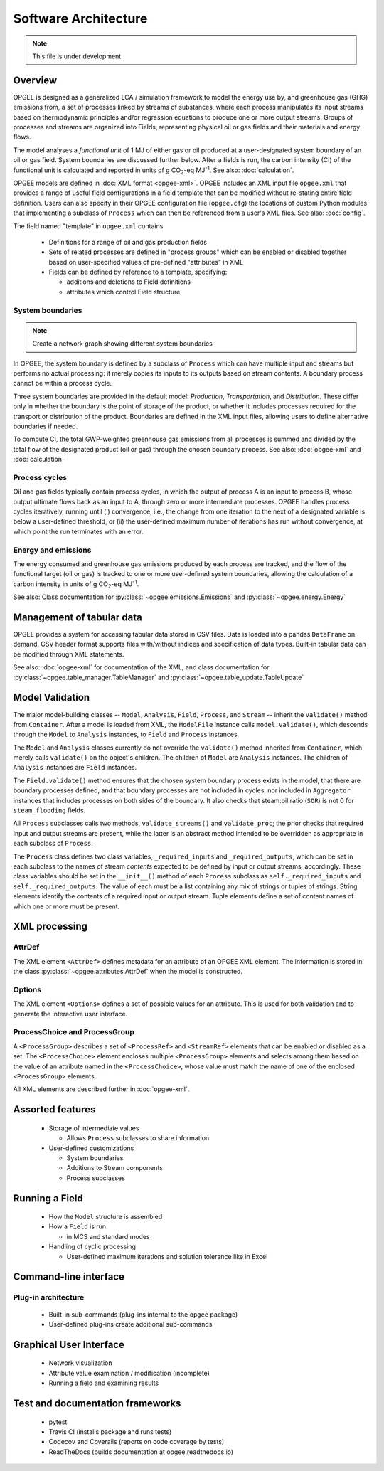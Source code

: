Software Architecture
========================

.. note:: This file is under development.

Overview
----------

.. The following text appears in tutorial_1 as well. Probably better placed here.

OPGEE is designed as a generalized LCA / simulation framework to model the energy use by, and greenhouse
gas (GHG) emissions from, a set of processes linked by streams of substances, where each process
manipulates its input streams based on thermodynamic principles and/or regression
equations to produce one or more output streams. Groups of processes and streams are organized into
Fields, representing physical oil or gas fields and their materials and energy flows.

The model analyses a `functional unit` of 1 MJ of either gas or oil produced at a user-designated system
boundary of an oil or gas field. System boundaries are discussed further below. After a fields is run,
the carbon intensity (CI) of the functional unit is calculated and reported in units of
g CO\ :sub:`2`-eq MJ\ :sup:`-1`. See also: :doc:`calculation`.

OPGEE models are defined in :doc:`XML format <opgee-xml>`. OPGEE includes an XML input
file ``opgee.xml`` that provides a range of useful field configurations in a field template that
can be modified without re-stating entire field definition. Users can also specify in their
OPGEE configuration file (``opgee.cfg``) the locations of custom Python modules that implementing
a subclass of ``Process`` which can then be referenced from a user's XML files.
See also: :doc:`config`.

The field named "template" in ``opgee.xml`` contains:

    * Definitions for a range of oil and gas production fields
    * Sets of related processes are defined in "process groups" which can be enabled or
      disabled together based on user-specified values of pre-defined "attributes" in XML

    * Fields can be defined by reference to a template, specifying:

      * additions and deletions to Field definitions
      * attributes which control Field structure

System boundaries
~~~~~~~~~~~~~~~~~~

.. note:: Create a network graph showing different system boundaries

In OPGEE, the system boundary is defined by a subclass of ``Process`` which can have multiple input
and streams but performs no actual processing: it merely copies its inputs to its outputs based on
stream contents. A boundary process cannot be within a process cycle.

Three system boundaries are provided in the default model: `Production`, `Transportation`, and
`Distribution`. These differ only in whether the boundary is the point of storage of the product,
or whether it includes processes required for the transport or distribution of the product.
Boundaries are defined in the XML input files, allowing users to
define alternative boundaries if needed.

To compute CI, the total GWP-weighted greenhouse gas emissions from all processes is summed and
divided by the total flow of the designated product (oil or gas) through the chosen boundary
process.
See also: :doc:`opgee-xml` and :doc:`calculation`

Process cycles
~~~~~~~~~~~~~~~~~
Oil and gas fields typically contain process cycles,
in which the output of process A is an input to process B, whose output ultimate flows back as an input
to A, through zero or more intermediate processes. OPGEE handles process cycles iteratively, running
until (i) convergence, i.e., the change from one iteration to the next of a designated variable is
below a user-defined threshold, or (ii) the user-defined maximum number of iterations has run without
convergence, at which point the run terminates with an error.

Energy and emissions
~~~~~~~~~~~~~~~~~~~~~~

The energy consumed and greenhouse gas emissions produced by each process are tracked, and the flow
of the functional target (oil or gas) is tracked to one or more user-defined system boundaries,
allowing the calculation of a carbon intensity in units of g CO\ :sub:`2`-eq MJ\ :sup:`-1`.

See also: Class documentation for :py:class:`~opgee.emissions.Emissions` and
:py:class:`~opgee.energy.Energy`


Management of tabular data
---------------------------
OPGEE provides a system for accessing tabular data stored in CSV files. Data is loaded into
a pandas ``DataFrame`` on demand. CSV header format supports files with/without indices and
specification of data types. Built-in tabular data can be modified through XML statements.

See also: :doc:`opgee-xml` for documentation of the XML, and class documentation for
:py:class:`~opgee.table_manager.TableManager` and :py:class:`~opgee.table_update.TableUpdate`


Model Validation
-------------------
The major model-building classes -- ``Model``, ``Analysis``, ``Field``, ``Process``, and ``Stream`` -- inherit
the ``validate()`` method from ``Container``. After a model is loaded from XML, the ``ModelFile`` instance calls
``model.validate()``, which descends through the ``Model`` to ``Analysis`` instances, to ``Field`` and
``Process`` instances.

The ``Model`` and ``Analysis`` classes currently do not override the ``validate()`` method inherited from
``Container``, which merely calls ``validate()`` on the object's children. The children of ``Model`` are
``Analysis`` instances. The children of ``Analysis`` instances are ``Field`` instances.


The ``Field.validate()`` method ensures that the chosen system boundary process exists in the model,
that there are boundary processes defined, and that
boundary processes are not included in cycles, nor included in ``Aggregator`` instances that
includes processes on both sides of the boundary. It also checks that steam:oil ratio (``SOR``)
is not 0 for ``steam_flooding`` fields.


All ``Process`` subclasses calls two methods, ``validate_streams()`` and ``validate_proc``;
the prior checks that required input and output streams are present, while the latter is an
abstract method intended to be overridden as appropriate in each subclass of ``Process``.

The ``Process`` class defines two class variables, ``_required_inputs`` and ``_required_outputs``,
which can be set in each subclass to the names of stream *contents* expected to be defined by
input or output streams, accordingly. These class variables should be set in the ``__init__()``
method of each ``Process`` subclass as ``self._required_inputs`` and ``self._required_outputs``.
The value of each must be a list containing any mix of strings or tuples of strings. String elements
identify the contents of a required input or output stream. Tuple elements define a set of
content names of which one or more must be present.

XML processing
----------------

AttrDef
~~~~~~~~~~
The XML element ``<AttrDef>`` defines metadata for an attribute of an OPGEE XML element.
The information is stored in the class :py:class:`~opgee.attributes.AttrDef` when the
model is constructed.

Options
~~~~~~~~
The XML element ``<Options>`` defines a set of possible values for an attribute. This
is used for both validation and to generate the interactive user interface.

ProcessChoice and ProcessGroup
~~~~~~~~~~~~~~~~~~~~~~~~~~~~~~~~~~~~~~~~~~
A ``<ProcessGroup>`` describes a set of ``<ProcessRef>`` and ``<StreamRef>`` elements that
can be enabled or disabled as a set. The ``<ProcessChoice>`` element encloses multiple
``<ProcessGroup>`` elements and selects among them based on the value of an attribute
named in the ``<ProcessChoice>``, whose value must match the name of one of the enclosed
``<ProcessGroup>`` elements.

All XML elements are described further in :doc:`opgee-xml`.


Assorted features
-------------------

  * Storage of intermediate values

    * Allows ``Process`` subclasses to share information

  * User-defined customizations

    * System boundaries
    * Additions to Stream components
    * Process subclasses

Running a Field
----------------

  * How the ``Model`` structure is assembled
  * How a ``Field`` is run

    * in MCS and standard modes

  * Handling of cyclic processing

    * User-defined maximum iterations and solution tolerance like in Excel


Command-line interface
------------------------

Plug-in architecture
~~~~~~~~~~~~~~~~~~~~~~

  * Built-in sub-commands (plug-ins internal to the ``opgee`` package)
  * User-defined plug-ins create additional sub-commands


Graphical User Interface
------------------------------

  * Network visualization
  * Attribute value examination / modification (incomplete)
  * Running a field and examining results


Test and documentation frameworks
------------------------------------

  * pytest
  * Travis CI (installs package and runs tests)
  * Codecov and Coveralls (reports on code coverage by tests)
  * ReadTheDocs (builds documentation at opgee.readthedocs.io)

